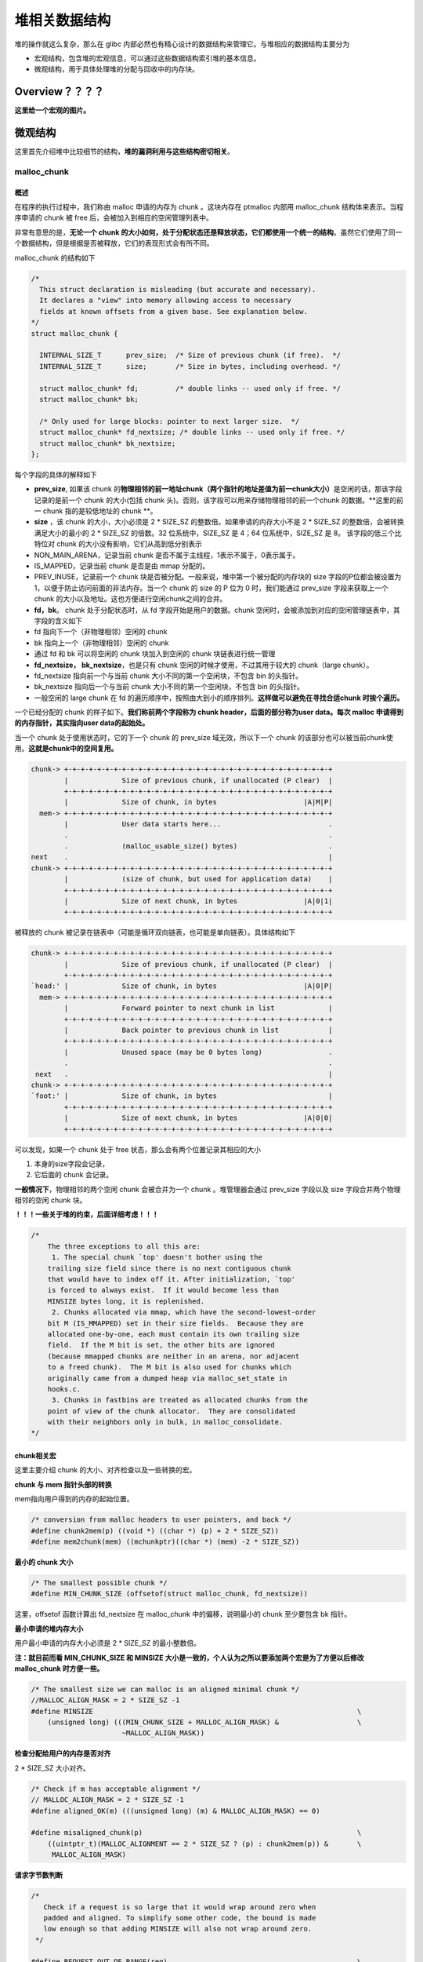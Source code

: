堆相关数据结构
==============

堆的操作就这么复杂，那么在 glibc 内部必然也有精心设计的数据结构来管理它。与堆相应的数据结构主要分为

-  宏观结构，包含堆的宏观信息，可以通过这些数据结构索引堆的基本信息。
-  微观结构，用于具体处理堆的分配与回收中的内存块。

Overview？？？？
----------------

**这里给一个宏观的图片。**

微观结构
--------

这里首先介绍堆中比较细节的结构，\ **堆的漏洞利用与这些结构密切相关**\ 。

malloc\_chunk
~~~~~~~~~~~~~

概述
^^^^

在程序的执行过程中，我们称由 malloc 申请的内存为 chunk 。这块内存在 ptmalloc 内部用 malloc\_chunk 结构体来表示。当程序申请的 chunk 被 free 后，会被加入到相应的空闲管理列表中。

非常有意思的是，\ **无论一个 chunk 的大小如何，处于分配状态还是释放状态，它们都使用一个统一的结构**\ 。虽然它们使用了同一个数据结构，但是根据是否被释放，它们的表现形式会有所不同。

malloc\_chunk 的结构如下

.. code:: cpp

    /*
      This struct declaration is misleading (but accurate and necessary).
      It declares a "view" into memory allowing access to necessary
      fields at known offsets from a given base. See explanation below.
    */
    struct malloc_chunk {

      INTERNAL_SIZE_T      prev_size;  /* Size of previous chunk (if free).  */
      INTERNAL_SIZE_T      size;       /* Size in bytes, including overhead. */

      struct malloc_chunk* fd;         /* double links -- used only if free. */
      struct malloc_chunk* bk;

      /* Only used for large blocks: pointer to next larger size.  */
      struct malloc_chunk* fd_nextsize; /* double links -- used only if free. */
      struct malloc_chunk* bk_nextsize;
    };

每个字段的具体的解释如下

-  **prev\_size**, 如果该 chunk 的\ **物理相邻的前一地址chunk（两个指针的地址差值为前一chunk大小）**\ 是空闲的话，那该字段记录的是前一个 chunk 的大小(包括 chunk
   头)。否则，该字段可以用来存储物理相邻的前一个chunk 的数据。\ **这里的前一 chunk 指的是较低地址的 chunk **\ 。
-  **size** ，该 chunk 的大小，大小必须是 2 \* SIZE\_SZ 的整数倍。如果申请的内存大小不是 2 \* SIZE\_SZ 的整数倍，会被转换满足大小的最小的 2 \* SIZE\_SZ 的倍数。32 位系统中，SIZE\_SZ 是 4；64
   位系统中，SIZE\_SZ 是 8。 该字段的低三个比特位对 chunk 的大小没有影响，它们从高到低分别表示
-  NON\_MAIN\_ARENA，记录当前 chunk 是否不属于主线程，1表示不属于，0表示属于。
-  IS\_MAPPED，记录当前 chunk 是否是由 mmap 分配的。
-  PREV\_INUSE，记录前一个 chunk 块是否被分配。一般来说，堆中第一个被分配的内存块的 size 字段的P位都会被设置为1，以便于防止访问前面的非法内存。当一个 chunk 的 size 的 P 位为 0 时，我们能通过
   prev\_size 字段来获取上一个 chunk 的大小以及地址。这也方便进行空闲chunk之间的合并。
-  **fd，bk**\ 。 chunk 处于分配状态时，从 fd 字段开始是用户的数据。chunk 空闲时，会被添加到对应的空闲管理链表中，其字段的含义如下
-  fd 指向下一个（非物理相邻）空闲的 chunk
-  bk 指向上一个（非物理相邻）空闲的 chunk
-  通过 fd 和 bk 可以将空闲的 chunk 块加入到空闲的 chunk 块链表进行统一管理
-  **fd\_nextsize， bk\_nextsize**\ ，也是只有 chunk 空闲的时候才使用，不过其用于较大的 chunk（large chunk）。
-  fd\_nextsize 指向前一个与当前 chunk 大小不同的第一个空闲块，不包含 bin 的头指针。
-  bk\_nextsize 指向后一个与当前 chunk 大小不同的第一个空闲块，不包含 bin 的头指针。
-  一般空闲的 large chunk 在 fd 的遍历顺序中，按照由大到小的顺序排列。\ **这样做可以避免在寻找合适chunk 时挨个遍历。**

一个已经分配的 chunk 的样子如下。\ **我们称前两个字段称为 chunk header，后面的部分称为user data。每次 malloc 申请得到的内存指针，其实指向user data的起始处。**

当一个 chunk 处于使用状态时，它的下一个 chunk 的 prev\_size 域无效，所以下一个 chunk 的该部分也可以被当前chunk使用。\ **这就是chunk中的空间复用。**

.. code:: cpp

    chunk-> +-+-+-+-+-+-+-+-+-+-+-+-+-+-+-+-+-+-+-+-+-+-+-+-+-+-+-+-+-+-+-+-+
            |             Size of previous chunk, if unallocated (P clear)  |
            +-+-+-+-+-+-+-+-+-+-+-+-+-+-+-+-+-+-+-+-+-+-+-+-+-+-+-+-+-+-+-+-+
            |             Size of chunk, in bytes                     |A|M|P|
      mem-> +-+-+-+-+-+-+-+-+-+-+-+-+-+-+-+-+-+-+-+-+-+-+-+-+-+-+-+-+-+-+-+-+
            |             User data starts here...                          .
            .                                                               .
            .             (malloc_usable_size() bytes)                      .
    next    .                                                               |
    chunk-> +-+-+-+-+-+-+-+-+-+-+-+-+-+-+-+-+-+-+-+-+-+-+-+-+-+-+-+-+-+-+-+-+
            |             (size of chunk, but used for application data)    |
            +-+-+-+-+-+-+-+-+-+-+-+-+-+-+-+-+-+-+-+-+-+-+-+-+-+-+-+-+-+-+-+-+
            |             Size of next chunk, in bytes                |A|0|1|
            +-+-+-+-+-+-+-+-+-+-+-+-+-+-+-+-+-+-+-+-+-+-+-+-+-+-+-+-+-+-+-+-+

被释放的 chunk 被记录在链表中（可能是循环双向链表，也可能是单向链表）。具体结构如下

.. code:: cpp

    chunk-> +-+-+-+-+-+-+-+-+-+-+-+-+-+-+-+-+-+-+-+-+-+-+-+-+-+-+-+-+-+-+-+-+
            |             Size of previous chunk, if unallocated (P clear)  |
            +-+-+-+-+-+-+-+-+-+-+-+-+-+-+-+-+-+-+-+-+-+-+-+-+-+-+-+-+-+-+-+-+
    `head:' |             Size of chunk, in bytes                     |A|0|P|
      mem-> +-+-+-+-+-+-+-+-+-+-+-+-+-+-+-+-+-+-+-+-+-+-+-+-+-+-+-+-+-+-+-+-+
            |             Forward pointer to next chunk in list             |
            +-+-+-+-+-+-+-+-+-+-+-+-+-+-+-+-+-+-+-+-+-+-+-+-+-+-+-+-+-+-+-+-+
            |             Back pointer to previous chunk in list            |
            +-+-+-+-+-+-+-+-+-+-+-+-+-+-+-+-+-+-+-+-+-+-+-+-+-+-+-+-+-+-+-+-+
            |             Unused space (may be 0 bytes long)                .
            .                                                               .
     next   .                                                               |
    chunk-> +-+-+-+-+-+-+-+-+-+-+-+-+-+-+-+-+-+-+-+-+-+-+-+-+-+-+-+-+-+-+-+-+
    `foot:' |             Size of chunk, in bytes                           |
            +-+-+-+-+-+-+-+-+-+-+-+-+-+-+-+-+-+-+-+-+-+-+-+-+-+-+-+-+-+-+-+-+
            |             Size of next chunk, in bytes                |A|0|0|
            +-+-+-+-+-+-+-+-+-+-+-+-+-+-+-+-+-+-+-+-+-+-+-+-+-+-+-+-+-+-+-+-+

可以发现，如果一个 chunk 处于 free 状态，那么会有两个位置记录其相应的大小

1. 本身的size字段会记录，

2. 它后面的 chunk 会记录。

**一般情况下**\ ，物理相邻的两个空闲 chunk 会被合并为一个 chunk 。堆管理器会通过 prev\_size 字段以及 size 字段合并两个物理相邻的空闲 chunk 块。

**！！！一些关于堆的约束，后面详细考虑！！！**

.. code:: cpp

    /*
        The three exceptions to all this are:
         1. The special chunk `top' doesn't bother using the
        trailing size field since there is no next contiguous chunk
        that would have to index off it. After initialization, `top'
        is forced to always exist.  If it would become less than
        MINSIZE bytes long, it is replenished.
         2. Chunks allocated via mmap, which have the second-lowest-order
        bit M (IS_MMAPPED) set in their size fields.  Because they are
        allocated one-by-one, each must contain its own trailing size
        field.  If the M bit is set, the other bits are ignored
        (because mmapped chunks are neither in an arena, nor adjacent
        to a freed chunk).  The M bit is also used for chunks which
        originally came from a dumped heap via malloc_set_state in
        hooks.c.
         3. Chunks in fastbins are treated as allocated chunks from the
        point of view of the chunk allocator.  They are consolidated
        with their neighbors only in bulk, in malloc_consolidate.
    */

chunk相关宏
^^^^^^^^^^^

这里主要介绍 chunk 的大小、对齐检查以及一些转换的宏。

**chunk 与 mem 指针头部的转换**

mem指向用户得到的内存的起始位置。

.. code:: cpp

    /* conversion from malloc headers to user pointers, and back */
    #define chunk2mem(p) ((void *) ((char *) (p) + 2 * SIZE_SZ))
    #define mem2chunk(mem) ((mchunkptr)((char *) (mem) -2 * SIZE_SZ))

**最小的 chunk 大小**

.. code:: cpp

    /* The smallest possible chunk */
    #define MIN_CHUNK_SIZE (offsetof(struct malloc_chunk, fd_nextsize))

这里，offsetof 函数计算出 fd\_nextsize 在 malloc\_chunk 中的偏移，说明最小的 chunk 至少要包含 bk 指针。

**最小申请的堆内存大小**

用户最小申请的内存大小必须是 2 \* SIZE\_SZ 的最小整数倍。

**注：就目前而看 MIN\_CHUNK\_SIZE 和 MINSIZE 大小是一致的，个人认为之所以要添加两个宏是为了方便以后修改 malloc\_chunk 时方便一些。**

.. code:: cpp

    /* The smallest size we can malloc is an aligned minimal chunk */
    //MALLOC_ALIGN_MASK = 2 * SIZE_SZ -1
    #define MINSIZE                                                                \
        (unsigned long) (((MIN_CHUNK_SIZE + MALLOC_ALIGN_MASK) &                   \
                          ~MALLOC_ALIGN_MASK))

**检查分配给用户的内存是否对齐**

2 \* SIZE\_SZ 大小对齐。

.. code:: cpp

    /* Check if m has acceptable alignment */
    // MALLOC_ALIGN_MASK = 2 * SIZE_SZ -1
    #define aligned_OK(m) (((unsigned long) (m) & MALLOC_ALIGN_MASK) == 0)

    #define misaligned_chunk(p)                                                    \
        ((uintptr_t)(MALLOC_ALIGNMENT == 2 * SIZE_SZ ? (p) : chunk2mem(p)) &       \
         MALLOC_ALIGN_MASK)

**请求字节数判断**

.. code:: cpp

    /*
       Check if a request is so large that it would wrap around zero when
       padded and aligned. To simplify some other code, the bound is made
       low enough so that adding MINSIZE will also not wrap around zero.
     */

    #define REQUEST_OUT_OF_RANGE(req)                                              \
        ((unsigned long) (req) >= (unsigned long) (INTERNAL_SIZE_T)(-2 * MINSIZE))

**将用户请求内存大小转为实际分配内存大小**

.. code:: cpp

    /* pad request bytes into a usable size -- internal version */
    //MALLOC_ALIGN_MASK = 2 * SIZE_SZ -1
    #define request2size(req)                                                      \
        (((req) + SIZE_SZ + MALLOC_ALIGN_MASK < MINSIZE)                           \
             ? MINSIZE                                                             \
             : ((req) + SIZE_SZ + MALLOC_ALIGN_MASK) & ~MALLOC_ALIGN_MASK)

    /*  Same, except also perform argument check */

    #define checked_request2size(req, sz)                                          \
        if (REQUEST_OUT_OF_RANGE(req)) {                                           \
            __set_errno(ENOMEM);                                                   \
            return 0;                                                              \
        }                                                                          \
        (sz) = request2size(req);

当一个 chunk 处于已分配状态时，它的物理相邻的下一个 chunk 的 prev\_size 字段必然是无效的，故而这个字段就可以被当前这个 chunk 使用。这就是 ptmalloc 中 chunk 间的复用。具体流程如下

1. 首先，利用 REQUEST\_OUT\_OF\_RANGE 判断是否可以分配用户请求的字节大小的 chunk。
2. 其次，需要注意的是用户请求的字节是用来存储数据的，即 chunk header 后面的部分。与此同时，由于chunk 间复用，所以可以使用下一个 chunk 的 prev\_size 字段。因此，这里只需要再添加 SIZE\_SZ
   大小即可以完全存储内容。
3. 由于系统中所允许的申请的 chunk 最小是 MINSIZE，所以与其进行比较。如果不满足最低要求，那么就需要直接分配MINSIZE字节。
4. 如果大于的话，因为系统中申请的 chunk 需要 2 \* SIZE\_SZ 对齐，所以这里需要加上MALLOC\_ALIGN\_MASK 以便于对齐。

**个人认为，这里在 request2size 的宏的第一行中没有必要加上 MALLOC\_ALIGN\_MASK。**

**需要注意的是，通过这样的计算公式得到的 size 最终一定是满足用户需要的。**

**标记位相关**

.. code:: cpp

    /* size field is or'ed with PREV_INUSE when previous adjacent chunk in use */
    #define PREV_INUSE 0x1

    /* extract inuse bit of previous chunk */
    #define prev_inuse(p) ((p)->mchunk_size & PREV_INUSE)

    /* size field is or'ed with IS_MMAPPED if the chunk was obtained with mmap() */
    #define IS_MMAPPED 0x2

    /* check for mmap()'ed chunk */
    #define chunk_is_mmapped(p) ((p)->mchunk_size & IS_MMAPPED)

    /* size field is or'ed with NON_MAIN_ARENA if the chunk was obtained
       from a non-main arena.  This is only set immediately before handing
       the chunk to the user, if necessary.  */
    #define NON_MAIN_ARENA 0x4

    /* Check for chunk from main arena.  */
    #define chunk_main_arena(p) (((p)->mchunk_size & NON_MAIN_ARENA) == 0)

    /* Mark a chunk as not being on the main arena.  */
    #define set_non_main_arena(p) ((p)->mchunk_size |= NON_MAIN_ARENA)

    /*
       Bits to mask off when extracting size
       Note: IS_MMAPPED is intentionally not masked off from size field in
       macros for which mmapped chunks should never be seen. This should
       cause helpful core dumps to occur if it is tried by accident by
       people extending or adapting this malloc.
     */
    #define SIZE_BITS (PREV_INUSE | IS_MMAPPED | NON_MAIN_ARENA)

**获取chunk size**

.. code:: cpp

    /* Get size, ignoring use bits */
    #define chunksize(p) (chunksize_nomask(p) & ~(SIZE_BITS))

    /* Like chunksize, but do not mask SIZE_BITS.  */
    #define chunksize_nomask(p) ((p)->mchunk_size)

**获取下一个物理相邻的chunk**

.. code:: cpp

    /* Ptr to next physical malloc_chunk. */
    #define next_chunk(p) ((mchunkptr)(((char *) (p)) + chunksize(p)))

**获取前一个chunk的信息**

.. code:: cpp

    /* Size of the chunk below P.  Only valid if prev_inuse (P).  */
    #define prev_size(p) ((p)->mchunk_prev_size)

    /* Set the size of the chunk below P.  Only valid if prev_inuse (P).  */
    #define set_prev_size(p, sz) ((p)->mchunk_prev_size = (sz))

    /* Ptr to previous physical malloc_chunk.  Only valid if prev_inuse (P).  */
    #define prev_chunk(p) ((mchunkptr)(((char *) (p)) - prev_size(p)))

**当前chunk使用状态相关操作**

.. code:: cpp

    /* extract p's inuse bit */
    #define inuse(p)                                                               \
        ((((mchunkptr)(((char *) (p)) + chunksize(p)))->mchunk_size) & PREV_INUSE)

    /* set/clear chunk as being inuse without otherwise disturbing */
    #define set_inuse(p)                                                           \
        ((mchunkptr)(((char *) (p)) + chunksize(p)))->mchunk_size |= PREV_INUSE

    #define clear_inuse(p)                                                         \
        ((mchunkptr)(((char *) (p)) + chunksize(p)))->mchunk_size &= ~(PREV_INUSE)

**设置chunk的size字段**

.. code:: cpp

    /* Set size at head, without disturbing its use bit */
    // SIZE_BITS = 7
    #define set_head_size(p, s)                                                    \
        ((p)->mchunk_size = (((p)->mchunk_size & SIZE_BITS) | (s)))

    /* Set size/use field */
    #define set_head(p, s) ((p)->mchunk_size = (s))

    /* Set size at footer (only when chunk is not in use) */
    #define set_foot(p, s)                                                         \
        (((mchunkptr)((char *) (p) + (s)))->mchunk_prev_size = (s))

**获取指定偏移的chunk**

.. code:: cpp

    /* Treat space at ptr + offset as a chunk */
    #define chunk_at_offset(p, s) ((mchunkptr)(((char *) (p)) + (s)))

**指定偏移处chunk使用状态相关操作**

.. code:: cpp

    /* check/set/clear inuse bits in known places */
    #define inuse_bit_at_offset(p, s)                                              \
        (((mchunkptr)(((char *) (p)) + (s)))->mchunk_size & PREV_INUSE)

    #define set_inuse_bit_at_offset(p, s)                                          \
        (((mchunkptr)(((char *) (p)) + (s)))->mchunk_size |= PREV_INUSE)

    #define clear_inuse_bit_at_offset(p, s)                                        \
        (((mchunkptr)(((char *) (p)) + (s)))->mchunk_size &= ~(PREV_INUSE))

bin
~~~

概述
^^^^

我们曾经说过，用户释放掉的 chunk 不会马上归还给系统，ptmalloc 会统一管理 heap 和 mmap 映射区域中的空闲的chunk。当用户再一次请求分配内存时，ptmalloc
分配器会试图在空闲的chunk中挑选一块合适的给用户。这样可以避免频繁的系统调用，降低内存分配的开销。

在具体的实现中，ptmalloc 采用分箱式方法对空闲的 chunk 进行管理。首先，它会根据空闲的 chunk 的大小以及使用状态将 chunk 初步分为4类：fast bins，small bins，large bins，unsorted
bin。每类中仍然有更细的划分，相似大小的 chunk 会用双向链表链接起来。也就是说，在每类 bin 的内部仍然会有多个互不相关的链表来保存不同大小的 chunk。

对于 small bins，large bins，unsorted bin 来说，Ptmalloc 将它们维护在同一个数组中。这些bin对应的数据结构在 malloc\_state 中，如下

.. code:: cpp

    #define NBINS 128
    /* Normal bins packed as described above */
    mchunkptr bins[ NBINS * 2 - 2 ];

虽然每个 bin 的表头使用 mchunkptr 这个数据结构，但是这只是为了方便我们将每个 bin 转化为 malloc\_chunk 指针。我们在使用时，会将这个指针当做一个 chunk 的 fd 或 bk
指针来操作，以便于将处于空闲的堆块链接在一起。这样可以节省空间，并提高可用性。那到底是怎么节省的呢？这里我们以32位系统为例

+-----------+-----------------------------+-----------------------+-----------------------------+-----------------------+
| 含义      | bin1的fd/bin2的prev\_size   | bin1的bk/bin2的size   | bin2的fd/bin3的prev\_size   | bin2的bk/bin3的size   |
+===========+=============================+=======================+=============================+=======================+
| bin下标   | 0                           | 1                     | 2                           | 3                     |
+-----------+-----------------------------+-----------------------+-----------------------------+-----------------------+

可以看出除了第一个bin（unsorted bin）外，后面的每个bin会共享前面的bin的字段，将其视为malloc
chunk部分的prev\_size和size。这里也说明了一个问题，\ **bin的下标和我们所说的第几个bin并不是一致的。同时，bin表头的 chunk 的 prev\_size 与 size 字段不能随便修改，因为这两个字段是被其它bin所利用的。**

数组中的 bin 依次介绍如下

1. 第一个为 unsorted bin，字如其面，这里面的 chunk 没有进行排序，存储的 chunk 比较杂。
2. 索引从 2 到 63 的 bin 称为 small bin，同一个 small bin 链表中的 chunk 的大小相同。两个相邻索引的 small bin 链表中的 chunk 大小相差的字节数为\ **2个机器字长**\ ，即32位相差8字节，64位相差16字节。
3. small bins 后面的 bin 被称作 large bins。large bins 中的每一个 bin 都包含一定范围内的 chunk，其中的chunk 按 fd 指针的顺序从大到小排列。相同大小的chunk同样按照最近使用顺序排列。

此外，上述这些bin的排布都会遵循一个原则：\ **任意两个物理相邻的空闲chunk不能在一起**\ 。

需要注意的是，并不是所有的 chunk 被释放后就立即被放到 bin 中。ptmalloc 为了提高分配的速度，会把一些小的 chunk **先**\ 放到 fast bins 的容器内。\ **而且，fastbin 容器中的 chunk
的使用标记总是被置位的，所以不满足上面的原则。**

bin 通用的宏如下

.. code:: cpp

    typedef struct malloc_chunk *mbinptr;

    /* addressing -- note that bin_at(0) does not exist */
    #define bin_at(m, i)                                                           \
        (mbinptr)(((char *) &((m)->bins[ ((i) -1) * 2 ])) -                        \
                  offsetof(struct malloc_chunk, fd))

    /* analog of ++bin */
    //获取下一个bin的地址
    #define next_bin(b) ((mbinptr)((char *) (b) + (sizeof(mchunkptr) << 1)))

    /* Reminders about list directionality within bins */
    // 这两个宏可以用来遍历bin
    // 获取 bin 的位于链表头的 chunk
    #define first(b) ((b)->fd)
    // 获取 bin 的位于链表尾的 chunk
    #define last(b) ((b)->bk)

fast bin
^^^^^^^^

大多数程序经常会申请以及释放一些比较小的内存块。如果将一些较小的 chunk 释放之后发现存在与之相邻的空闲的 chunk 并将它们进行合并，那么当下一次再次申请相应大小的 chunk 时，就需要对 chunk
进行分割，这样就大大降低了堆的利用效率。\ **因为我们把大部分时间花在了合并、分割以及中间检查的过程中。**\ 因此，ptmalloc 中专门设计了 fast bin，对应的变量就是 malloc state 中的 fastbinsY

.. code:: cpp

    /*
       Fastbins

        An array of lists holding recently freed small chunks.  Fastbins
        are not doubly linked.  It is faster to single-link them, and
        since chunks are never removed from the middles of these lists,
        double linking is not necessary. Also, unlike regular bins, they
        are not even processed in FIFO order (they use faster LIFO) since
        ordering doesn't much matter in the transient contexts in which
        fastbins are normally used.

        Chunks in fastbins keep their inuse bit set, so they cannot
        be consolidated with other free chunks. malloc_consolidate
        releases all chunks in fastbins and consolidates them with
        other free chunks.
     */
    typedef struct malloc_chunk *mfastbinptr;

    /*
        This is in malloc_state.
        /* Fastbins */
        mfastbinptr fastbinsY[ NFASTBINS ];
    */

为了更加高效地利用 fast bin，glibc 采用单向链表对其中的每个 bin 进行组织，并且\ **每个 bin 采取 LIFO 策略**\ ，最近释放的 chunk 会更早地被分配，所以会更加适合于局部性。也就是说，当用户需要的 chunk
的大小小于 fastbin 的最大大小时， ptmalloc 会首先判断 fastbin 中相应的 bin 中是否有对应大小的空闲块，如果有的话，就会直接从这个 bin 中获取 chunk。如果没有的话，ptmalloc才会做接下来的一系列操作。

默认情况下（\ **32位系统为例**\ ）， fastbin 中默认支持最大的 chunk 的数据空间大小为 64 字节。但是其可以支持的chunk的数据空间最大为80字节。除此之外， fastbin 最多可以支持的 bin 的个数为 10
个，从数据空间为8字节开始一直到80字节，定义如下

.. code:: cpp

    #define NFASTBINS (fastbin_index(request2size(MAX_FAST_SIZE)) + 1)

    #ifndef DEFAULT_MXFAST
    #define DEFAULT_MXFAST (64 * SIZE_SZ / 4)
    #endif
      
    /* The maximum fastbin request size we support */
    #define MAX_FAST_SIZE (80 * SIZE_SZ / 4)

    /*
       Since the lowest 2 bits in max_fast don't matter in size comparisons,
       they are used as flags.
     */

    /*
       FASTCHUNKS_BIT held in max_fast indicates that there are probably
       some fastbin chunks. It is set true on entering a chunk into any
       fastbin, and cleared only in malloc_consolidate.

       The truth value is inverted so that have_fastchunks will be true
       upon startup (since statics are zero-filled), simplifying
       initialization checks.
     */
    //判断分配区是否有 fast bin chunk，1表示没有
    #define FASTCHUNKS_BIT (1U)

    #define have_fastchunks(M) (((M)->flags & FASTCHUNKS_BIT) == 0)
    #define clear_fastchunks(M) catomic_or(&(M)->flags, FASTCHUNKS_BIT)
    #define set_fastchunks(M) catomic_and(&(M)->flags, ~FASTCHUNKS_BIT)

    /*
       NONCONTIGUOUS_BIT indicates that MORECORE does not return contiguous
       regions.  Otherwise, contiguity is exploited in merging together,
       when possible, results from consecutive MORECORE calls.

       The initial value comes from MORECORE_CONTIGUOUS, but is
       changed dynamically if mmap is ever used as an sbrk substitute.
     */
    // MORECODE是否返回连续的内存区域。
    // 主分配区中的MORECORE其实为sbr()，默认返回连续虚拟地址空间
    // 非主分配区使用mmap()分配大块虚拟内存，然后进行切分来模拟主分配区的行为
    // 而默认情况下mmap映射区域是不保证虚拟地址空间连续的，所以非主分配区默认分配非连续虚拟地址空间。
    #define NONCONTIGUOUS_BIT (2U)

    #define contiguous(M) (((M)->flags & NONCONTIGUOUS_BIT) == 0)
    #define noncontiguous(M) (((M)->flags & NONCONTIGUOUS_BIT) != 0)
    #define set_noncontiguous(M) ((M)->flags |= NONCONTIGUOUS_BIT)
    #define set_contiguous(M) ((M)->flags &= ~NONCONTIGUOUS_BIT)

    /* ARENA_CORRUPTION_BIT is set if a memory corruption was detected on the
       arena.  Such an arena is no longer used to allocate chunks.  Chunks
       allocated in that arena before detecting corruption are not freed.  */

    #define ARENA_CORRUPTION_BIT (4U)

    #define arena_is_corrupt(A) (((A)->flags & ARENA_CORRUPTION_BIT))
    #define set_arena_corrupt(A) ((A)->flags |= ARENA_CORRUPTION_BIT)

    /*
       Set value of max_fast.
       Use impossibly small value if 0.
       Precondition: there are no existing fastbin chunks.
       Setting the value clears fastchunk bit but preserves noncontiguous bit.
     */

    #define set_max_fast(s)                                                        \
        global_max_fast =                                                          \
            (((s) == 0) ? SMALLBIN_WIDTH : ((s + SIZE_SZ) & ~MALLOC_ALIGN_MASK))
    #define get_max_fast() global_max_fast

ptmalloc 默认情况下会调用 set\_max\_fast(s) 将全局变量 global\_max\_fast 设置为 DEFAULT\_MXFAST，也就是设置 fast bins 中 chunk 的最大值。当 MAX\_FAST\_SIZE 被设置为 0 时，系统就不会支持 fastbin 。

**fastbin的索引**

.. code:: cpp


    #define fastbin(ar_ptr, idx) ((ar_ptr)->fastbinsY[ idx ])

    /* offset 2 to use otherwise unindexable first 2 bins */
    // chunk size=2*size_sz*(2+idx)
    // 这里要减2，否则的话，前两个bin没有办法索引到。
    #define fastbin_index(sz)                                                      \
        ((((unsigned int) (sz)) >> (SIZE_SZ == 8 ? 4 : 3)) - 2)

**需要特别注意的是，fastbin 范围的 chunk 的 inuse 始终被置为 1。因此它们不会和其它被释放的chunk合并。**

但是当释放的 chunk 与该 chunk 相邻的空闲 chunk 合并后的大小大于FASTBIN\_CONSOLIDATION\_THRESHOLD时，内存碎片可能比较多了，我们就需要把 fast bins 中的chunk都进行合并，以减少内存碎片对系统的影响。

.. code:: cpp

    /*
       FASTBIN_CONSOLIDATION_THRESHOLD is the size of a chunk in free()
       that triggers automatic consolidation of possibly-surrounding
       fastbin chunks. This is a heuristic, so the exact value should not
       matter too much. It is defined at half the default trim threshold as a
       compromise heuristic to only attempt consolidation if it is likely
       to lead to trimming. However, it is not dynamically tunable, since
       consolidation reduces fragmentation surrounding large chunks even
       if trimming is not used.
     */

    #define FASTBIN_CONSOLIDATION_THRESHOLD (65536UL)

**malloc\_consolidate函数可以将fastbin中所有的chunk释放并合并在一起。？？？**

::

    /*
        Chunks in fastbins keep their inuse bit set, so they cannot
        be consolidated with other free chunks. malloc_consolidate
        releases all chunks in fastbins and consolidates them with
        other free chunks.
     */

small bin
^^^^^^^^^

small bins 中每个 chunk 的大小与其所在的 bin 的 index 的关系为：chunk\_size =2 \* SIZE\_SZ \*index，具体如下

+--------+----------------------+----------------------+
| 下标   | SIZE\_SZ=4（32位）   | SIZE\_SZ=8（64位）   |
+========+======================+======================+
| 2      | 16                   | 32                   |
+--------+----------------------+----------------------+
| 3      | 24                   | 48                   |
+--------+----------------------+----------------------+
| 4      | 32                   | 64                   |
+--------+----------------------+----------------------+
| 5      | 40                   | 80                   |
+--------+----------------------+----------------------+
| x      | 2\*4\*x              | 2\*8\*x              |
+--------+----------------------+----------------------+
| 63     | 504                  | 1008                 |
+--------+----------------------+----------------------+

small bins 中一共有 62 个链表，每个链表中存储的 chunk 大小都一致。比如对于 32 位系统来说，下标 2 对应的双向链表中存储的 chunk 大小为均为 16
字节。每个链表都有链表头结点，这样可以方便对于链表内部结点的管理。此外，\ **small bins 中每个 bin 对应的链表采用 FIFO 的规则**\ ，所以同一个链表中先被释放的 chunk 会先被分配出去。

small bin相关的宏如下

.. code:: cpp

    #define NSMALLBINS 64
    #define SMALLBIN_WIDTH MALLOC_ALIGNMENT
    // 是否需要对small bin的下标进行纠正
    #define SMALLBIN_CORRECTION (MALLOC_ALIGNMENT > 2 * SIZE_SZ)

    #define MIN_LARGE_SIZE ((NSMALLBINS - SMALLBIN_CORRECTION) * SMALLBIN_WIDTH)
    //判断chunk的大小是否在small bin范围内
    #define in_smallbin_range(sz)                                                  \
        ((unsigned long) (sz) < (unsigned long) MIN_LARGE_SIZE)
    // 根据chunk的大小得到small bin对应的索引。
    #define smallbin_index(sz)                                                     \
        ((SMALLBIN_WIDTH == 16 ? (((unsigned) (sz)) >> 4)                          \
                               : (((unsigned) (sz)) >> 3)) +                       \
         SMALLBIN_CORRECTION)

**或许，大家会很疑惑，那 fastbin 与 small bin 中 chunk 的大小会有很大一部分重合啊，那 small bin 中对应大小的 bin 是不是就没有什么作用啊？** 其实不然，fast bin 中的 chunk 是有可能被放到small
bin中去的。

large bin
^^^^^^^^^

large bins 中一共包括 63 个 bin，每个 bin 中的 chunk 的大小不一致，而是处于一定区间范围内。此外，这 63 个 bin 被分成了 6 组，每组 bin 中的 chunk 大小之间的公差一致，具体如下：

+------+--------+-----------+
| 组   | 数量   | 公差      |
+======+========+===========+
| 1    | 32     | 64B       |
+------+--------+-----------+
| 2    | 16     | 512B      |
+------+--------+-----------+
| 3    | 8      | 4096B     |
+------+--------+-----------+
| 4    | 4      | 32768B    |
+------+--------+-----------+
| 5    | 2      | 262144B   |
+------+--------+-----------+
| 6    | 1      | 不限制    |
+------+--------+-----------+

这里我们以 32 位平台的 large bin 为例，第一个 large bin 的起始 chunk 大小为 512 字节，位于第一组，所以该bin 可以存储的 chunk 的大小范围为 [512,512+64)。

关于 large bin 的宏如下，这里我们以 32 位平台下，第一个 large bin 的起始 chunk 大小为例，为 512 字节，那么 512>>6 = 8，所以其下标为56+8=64。

.. code:: cpp

    #define largebin_index_32(sz)                                                  \
        (((((unsigned long) (sz)) >> 6) <= 38)                                     \
             ? 56 + (((unsigned long) (sz)) >> 6)                                  \
             : ((((unsigned long) (sz)) >> 9) <= 20)                               \
                   ? 91 + (((unsigned long) (sz)) >> 9)                            \
                   : ((((unsigned long) (sz)) >> 12) <= 10)                        \
                         ? 110 + (((unsigned long) (sz)) >> 12)                    \
                         : ((((unsigned long) (sz)) >> 15) <= 4)                   \
                               ? 119 + (((unsigned long) (sz)) >> 15)              \
                               : ((((unsigned long) (sz)) >> 18) <= 2)             \
                                     ? 124 + (((unsigned long) (sz)) >> 18)        \
                                     : 126)

    #define largebin_index_32_big(sz)                                              \
        (((((unsigned long) (sz)) >> 6) <= 45)                                     \
             ? 49 + (((unsigned long) (sz)) >> 6)                                  \
             : ((((unsigned long) (sz)) >> 9) <= 20)                               \
                   ? 91 + (((unsigned long) (sz)) >> 9)                            \
                   : ((((unsigned long) (sz)) >> 12) <= 10)                        \
                         ? 110 + (((unsigned long) (sz)) >> 12)                    \
                         : ((((unsigned long) (sz)) >> 15) <= 4)                   \
                               ? 119 + (((unsigned long) (sz)) >> 15)              \
                               : ((((unsigned long) (sz)) >> 18) <= 2)             \
                                     ? 124 + (((unsigned long) (sz)) >> 18)        \
                                     : 126)

    // XXX It remains to be seen whether it is good to keep the widths of
    // XXX the buckets the same or whether it should be scaled by a factor
    // XXX of two as well.
    #define largebin_index_64(sz)                                                  \
        (((((unsigned long) (sz)) >> 6) <= 48)                                     \
             ? 48 + (((unsigned long) (sz)) >> 6)                                  \
             : ((((unsigned long) (sz)) >> 9) <= 20)                               \
                   ? 91 + (((unsigned long) (sz)) >> 9)                            \
                   : ((((unsigned long) (sz)) >> 12) <= 10)                        \
                         ? 110 + (((unsigned long) (sz)) >> 12)                    \
                         : ((((unsigned long) (sz)) >> 15) <= 4)                   \
                               ? 119 + (((unsigned long) (sz)) >> 15)              \
                               : ((((unsigned long) (sz)) >> 18) <= 2)             \
                                     ? 124 + (((unsigned long) (sz)) >> 18)        \
                                     : 126)

    #define largebin_index(sz)                                                     \
        (SIZE_SZ == 8 ? largebin_index_64(sz) : MALLOC_ALIGNMENT == 16             \
                                                    ? largebin_index_32_big(sz)    \
                                                    : largebin_index_32(sz))

unsorted bin
^^^^^^^^^^^^

unsorted bin 可以视为空闲 chunk 回归其所属 bin 之前的缓冲区。

其在 glibc 中具体的说明如下

.. code:: cpp

    /*
       Unsorted chunks

        All remainders from chunk splits, as well as all returned chunks,
        are first placed in the "unsorted" bin. They are then placed
        in regular bins after malloc gives them ONE chance to be used before
        binning. So, basically, the unsorted_chunks list acts as a queue,
        with chunks being placed on it in free (and malloc_consolidate),
        and taken off (to be either used or placed in bins) in malloc.

        The NON_MAIN_ARENA flag is never set for unsorted chunks, so it
        does not have to be taken into account in size comparisons.
     */

从下面的宏我们可以看出

.. code:: cpp

    /* The otherwise unindexable 1-bin is used to hold unsorted chunks. */
    #define unsorted_chunks(M) (bin_at(M, 1))

unsorted bin 处于我们之前所说的bin数组下标1处。故而 unsorted bin只有一个链表。unsorted bin 中的空闲 chunk 处于乱序状态，主要有两个来源

-  当一个较大的 chunk 被分割成两半后，如果剩下的部分大于MINSIZE，就会被放到 unsorted bin 中。
-  释放一个不属于 fast bin 的 chunk，并且该 chunk 不和 top chunk 紧邻时，该 chunk 会被首先放到 unsorted bin 中。关于 top chunk 的解释，请参考下面的介绍。

此外，Unsorted Bin 在使用的过程中，采用的遍历顺序是 FIFO 。

common macro
^^^^^^^^^^^^

这里介绍一些通用的宏。

**根据chunk的大小统一地获得chunk所在的索引**

.. code:: cpp

    #define bin_index(sz)                                                          \
        ((in_smallbin_range(sz)) ? smallbin_index(sz) : largebin_index(sz))

top chunk
~~~~~~~~~

glibc 中对于 top chunk 的描述如下

.. code:: cpp

    /*
       Top

        The top-most available chunk (i.e., the one bordering the end of
        available memory) is treated specially. It is never included in
        any bin, is used only if no other chunk is available, and is
        released back to the system if it is very large (see
        M_TRIM_THRESHOLD).  Because top initially
        points to its own bin with initial zero size, thus forcing
        extension on the first malloc request, we avoid having any special
        code in malloc to check whether it even exists yet. But we still
        need to do so when getting memory from system, so we make
        initial_top treat the bin as a legal but unusable chunk during the
        interval between initialization and the first call to
        sysmalloc. (This is somewhat delicate, since it relies on
        the 2 preceding words to be zero during this interval as well.)
     */

    /* Conveniently, the unsorted bin can be used as dummy top on first call */
    #define initial_top(M) (unsorted_chunks(M))

程序第一次进行 malloc 的时候，heap 会被分为两块，一块给用户，剩下的那块就是 top chunk。其实，所谓的top chunk 就是处于当前堆的物理地址最高的 chunk。这个 chunk 不属于任何一个
bin，它的作用在于当所有的bin 都无法满足用户请求的大小时，如果其大小不小于指定的大小，就进行分配，并将剩下的部分作为新的 top chunk。否则，就对heap进行扩展后再进行分配。在main
arena中通过sbrk扩展heap，而在thread arena中通过mmap分配新的heap。

需要注意的是，top chunk 的 prev\_inuse 比特位始终为1，否则其前面的chunk就会被合并到top chunk中。

**初始情况下，我们可以将 unsorted chunk 作为 top chunk。**

last remainder
~~~~~~~~~~~~~~

在用户使用 malloc 请求分配内存时，ptmalloc2 找到的 chunk 可能并不是和申请的大小一致，这时候就将分割之后的剩余部分称之为 last remainder chunk ，unsort bin也会存这一块。top chunk
分割剩下的部分不会作为last remainer.

宏观结构
--------

arena
~~~~~

在我们之前介绍的例子中，无论是主线程还是新创建的线程，在第一次申请内存时，都会有独立的arena。那么会不会每个线程都有独立的arena呢？下面我们就具体介绍。

arena 数量
^^^^^^^^^^

对于不同系统，arena数量的\ `约束 <https://github.com/sploitfun/lsploits/blob/master/glibc/malloc/arena.c#L847>`__\ 如下

.. code:: text

    For 32 bit systems:
         Number of arena = 2 * number of cores.
    For 64 bit systems:
         Number of arena = 8 * number of cores.

显然，不是每一个线程都会有对应的
arena。至于为什么64位系统，要那么设置，我也没有想明白。此外，因为每个系统的核数是有限的，当线程数大于核数的二倍（超线程技术）时，就必然有线程处于等待状态，所以没有必要为每个线程分配一个 arena。

arena 分配规则
^^^^^^^^^^^^^^

**待补充。**

区别
^^^^

与 thread 不同的是，main\_arena 并不在申请的 heap 中，而是一个全局变量，在 libc.so 的数据段。

heap\_info
~~~~~~~~~~

程序刚开始执行时，每个线程是没有 heap 区域的。当其申请内存时，就需要一个结构来记录对应的信息，而heap\_info 的作用就是这个。而且当该heap的资源被使用完后，就必须得再次申请内存了。此外，一般申请的heap
是不连续的，因此需要记录不同heap之间的链接结构。

**该数据结构是专门为从 Memory Mapping Segment 处申请的内存准备的，即为非主线程准备的。**

主线程可以通过 sbrk() 函数扩展 program break location 获得（直到触及Memory Mapping Segment），只有一个heap，没有 heap\_info 数据结构。

heap\_info 的主要结构如下

.. code:: cpp

    #define HEAP_MIN_SIZE (32 * 1024)
    #ifndef HEAP_MAX_SIZE
    # ifdef DEFAULT_MMAP_THRESHOLD_MAX
    #  define HEAP_MAX_SIZE (2 * DEFAULT_MMAP_THRESHOLD_MAX)
    # else
    #  define HEAP_MAX_SIZE (1024 * 1024) /* must be a power of two */
    # endif
    #endif

    /* HEAP_MIN_SIZE and HEAP_MAX_SIZE limit the size of mmap()ed heaps
       that are dynamically created for multi-threaded programs.  The
       maximum size must be a power of two, for fast determination of
       which heap belongs to a chunk.  It should be much larger than the
       mmap threshold, so that requests with a size just below that
       threshold can be fulfilled without creating too many heaps.  */

    /***************************************************************************/

    /* A heap is a single contiguous memory region holding (coalesceable)
       malloc_chunks.  It is allocated with mmap() and always starts at an
       address aligned to HEAP_MAX_SIZE.  */

    typedef struct _heap_info
    {
      mstate ar_ptr; /* Arena for this heap. */
      struct _heap_info *prev; /* Previous heap. */
      size_t size;   /* Current size in bytes. */
      size_t mprotect_size; /* Size in bytes that has been mprotected
                               PROT_READ|PROT_WRITE.  */
      /* Make sure the following data is properly aligned, particularly
         that sizeof (heap_info) + 2 * SIZE_SZ is a multiple of
         MALLOC_ALIGNMENT. */
      char pad[-6 * SIZE_SZ & MALLOC_ALIGN_MASK];
    } heap_info;

该结构主要是描述堆的基本信息，包括

-  堆对应的 arena 的地址
-  由于一个线程申请一个堆之后，可能会使用完，之后就必须得再次申请。因此，一个可能会有多个堆。prev即记录了上一个 heap\_info 的地址。这里可以看到每个堆的 heap\_info 是通过单向链表进行链接的。
-  size 表示当前堆的大小
-  最后一部分确保对齐（\ **这里负数使用的缘由是什么呢**\ ？）

看起来该结构应该是相当重要的，但是如果如果我们仔细看完整个 malloc 的实现的话，就会发现它出现的频率并不高。

malloc\_state
~~~~~~~~~~~~~

该结构用于管理堆，记录每个 arena 当前申请的内存的具体状态，比如说是否有空闲chunk，有什么大小的空闲chunk 等等。无论是 thread arena 还是 main arena，它们都只有一个 malloc state 结构。由于 thread 的
arena 可能有多个，malloc state结构会在最新申请的arena中。

**注意，main arena 的 malloc\_state 并不是 heap segment 的一部分，而是一个全局变量，存储在 libc.so 的数据段。**

其结构如下

.. code:: cpp

    struct malloc_state {
        /* Serialize access.  */
        __libc_lock_define(, mutex);

        /* Flags (formerly in max_fast).  */
        int flags;

        /* Fastbins */
        mfastbinptr fastbinsY[ NFASTBINS ];

        /* Base of the topmost chunk -- not otherwise kept in a bin */
        mchunkptr top;

        /* The remainder from the most recent split of a small request */
        mchunkptr last_remainder;

        /* Normal bins packed as described above */
        mchunkptr bins[ NBINS * 2 - 2 ];

        /* Bitmap of bins, help to speed up the process of determinating if a given bin is definitely empty.*/
        unsigned int binmap[ BINMAPSIZE ];

        /* Linked list, points to the next arena */
        struct malloc_state *next;

        /* Linked list for free arenas.  Access to this field is serialized
           by free_list_lock in arena.c.  */
        struct malloc_state *next_free;

        /* Number of threads attached to this arena.  0 if the arena is on
           the free list.  Access to this field is serialized by
           free_list_lock in arena.c.  */
        INTERNAL_SIZE_T attached_threads;

        /* Memory allocated from the system in this arena.  */
        INTERNAL_SIZE_T system_mem;
        INTERNAL_SIZE_T max_system_mem;
    };

-  ​ \_\_libc\_lock\_define(, mutex);
-  该变量用于控制程序串行访问同一个分配区，当一个线程获取了分配区之后，其它线程要想访问该分配区，就必须等待该线程分配完成候才能够使用。
-  flags
-  flags记录了分配区的一些标志，比如 bit0 记录了分配区是否有 fast bin chunk ，bit1 标识分配区是否能返回连续的虚拟地址空间。具体如下

.. code:: c


    /*
       FASTCHUNKS_BIT held in max_fast indicates that there are probably
       some fastbin chunks. It is set true on entering a chunk into any
       fastbin, and cleared only in malloc_consolidate.
       The truth value is inverted so that have_fastchunks will be true
       upon startup (since statics are zero-filled), simplifying
       initialization checks.
     */

    #define FASTCHUNKS_BIT (1U)

    #define have_fastchunks(M) (((M)->flags & FASTCHUNKS_BIT) == 0)
    #define clear_fastchunks(M) catomic_or(&(M)->flags, FASTCHUNKS_BIT)
    #define set_fastchunks(M) catomic_and(&(M)->flags, ~FASTCHUNKS_BIT)

    /*
       NONCONTIGUOUS_BIT indicates that MORECORE does not return contiguous
       regions.  Otherwise, contiguity is exploited in merging together,
       when possible, results from consecutive MORECORE calls.
       The initial value comes from MORECORE_CONTIGUOUS, but is
       changed dynamically if mmap is ever used as an sbrk substitute.
     */

    #define NONCONTIGUOUS_BIT (2U)

    #define contiguous(M) (((M)->flags & NONCONTIGUOUS_BIT) == 0)
    #define noncontiguous(M) (((M)->flags & NONCONTIGUOUS_BIT) != 0)
    #define set_noncontiguous(M) ((M)->flags |= NONCONTIGUOUS_BIT)
    #define set_contiguous(M) ((M)->flags &= ~NONCONTIGUOUS_BIT)

    /* ARENA_CORRUPTION_BIT is set if a memory corruption was detected on the
       arena.  Such an arena is no longer used to allocate chunks.  Chunks
       allocated in that arena before detecting corruption are not freed.  */

    #define ARENA_CORRUPTION_BIT (4U)

    #define arena_is_corrupt(A) (((A)->flags & ARENA_CORRUPTION_BIT))
    #define set_arena_corrupt(A) ((A)->flags |= ARENA_CORRUPTION_BIT)

-  fastbinsY[NFASTBINS]
-  存放每个 fast chunk 链表头部的指针
-  top
-  指向分配区的 top chunk
-  last\_reminder
-  最新的 chunk 分割之后剩下的那部分
-  bins
-  用于存储 unstored bin，small bins 和 large bins 的 chunk 链表。
-  binmap
-  ptmalloc 用一个 bit 来标识某一个 bin 中是否包含空闲 chunk 。

这里 chunk 就是一个内存块。关于其中每一个变量的具体意思，我们会在使用到的时候进行详细地说明。

malloc\_par
~~~~~~~~~~~

**！！待补充！！**
